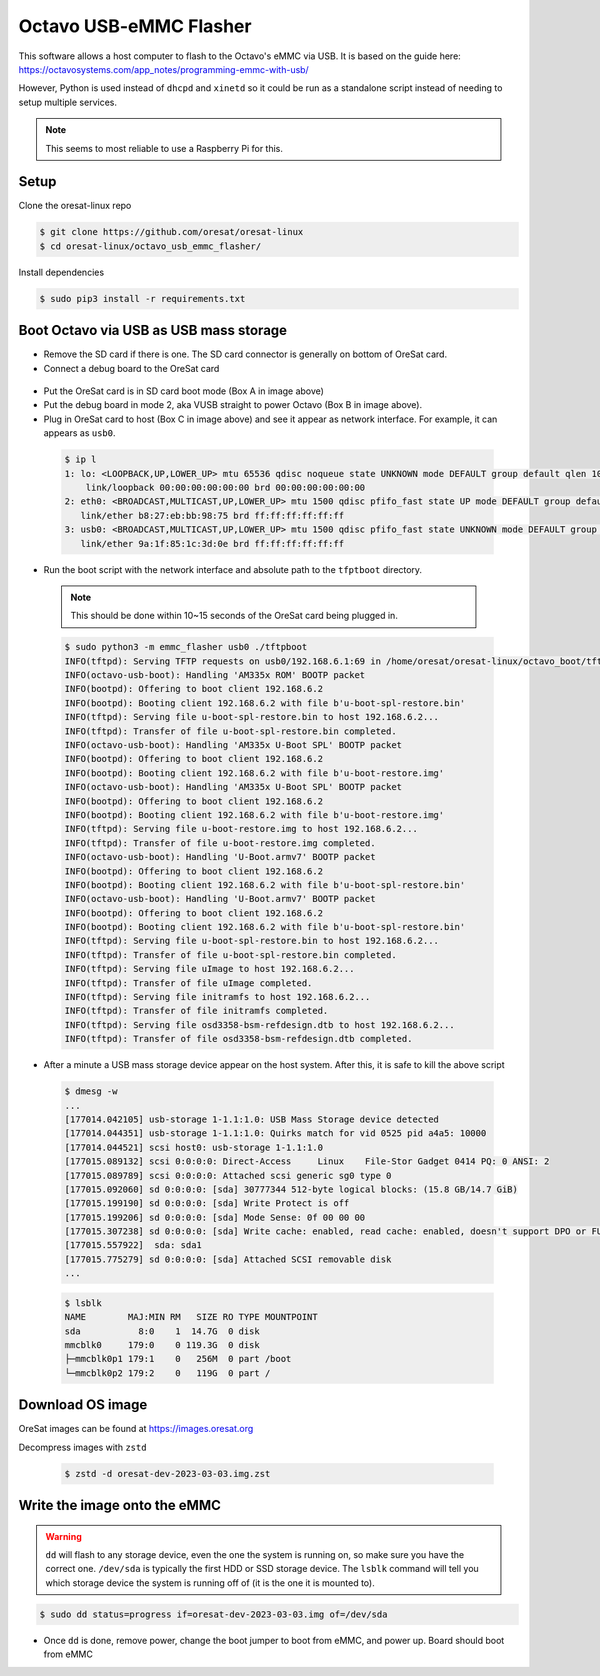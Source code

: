 Octavo USB-eMMC Flasher
=======================

This software allows a host computer to flash to the Octavo's eMMC via USB. It
is based on the guide here: 
https://octavosystems.com/app_notes/programming-emmc-with-usb/

However, Python is used instead of ``dhcpd`` and ``xinetd`` so it could be run as
a standalone script instead of needing to setup multiple services.

.. note:: This seems to most reliable to use a Raspberry Pi for this.

Setup
-----

Clone the oresat-linux repo

.. code-block::

   $ git clone https://github.com/oresat/oresat-linux
   $ cd oresat-linux/octavo_usb_emmc_flasher/

Install dependencies

.. code-block::

   $ sudo pip3 install -r requirements.txt

Boot Octavo via USB as USB mass storage
---------------------------------------

- Remove the SD card if there is one. The SD card connector is generally on bottom of OreSat card.
- Connect a debug board to the OreSat card 

 .. image:: ../static/oresat_card_and_debug_board.jpg

- Put the OreSat card is in SD card boot mode (Box A in image above)
- Put the debug board in mode 2, aka VUSB straight to power Octavo (Box B in image above).
- Plug in OreSat card to host (Box C in image above) and see it appear as network interface.
  For example, it can appears as ``usb0``.

 .. code-block:: 

    $ ip l
    1: lo: <LOOPBACK,UP,LOWER_UP> mtu 65536 qdisc noqueue state UNKNOWN mode DEFAULT group default qlen 1000
        link/loopback 00:00:00:00:00:00 brd 00:00:00:00:00:00
    2: eth0: <BROADCAST,MULTICAST,UP,LOWER_UP> mtu 1500 qdisc pfifo_fast state UP mode DEFAULT group default qlen 1000
       link/ether b8:27:eb:bb:98:75 brd ff:ff:ff:ff:ff:ff
    3: usb0: <BROADCAST,MULTICAST,UP,LOWER_UP> mtu 1500 qdisc pfifo_fast state UNKNOWN mode DEFAULT group default qlen 1000
       link/ether 9a:1f:85:1c:3d:0e brd ff:ff:ff:ff:ff:ff

- Run the boot script with the network interface and absolute path to the
  ``tfptboot`` directory.

 .. note:: This should be done within 10~15 seconds of the OreSat card being plugged in.

 .. code-block::

    $ sudo python3 -m emmc_flasher usb0 ./tftpboot
    INFO(tftpd): Serving TFTP requests on usb0/192.168.6.1:69 in /home/oresat/oresat-linux/octavo_boot/tftpboot
    INFO(octavo-usb-boot): Handling 'AM335x ROM' BOOTP packet
    INFO(bootpd): Offering to boot client 192.168.6.2
    INFO(bootpd): Booting client 192.168.6.2 with file b'u-boot-spl-restore.bin'
    INFO(tftpd): Serving file u-boot-spl-restore.bin to host 192.168.6.2...
    INFO(tftpd): Transfer of file u-boot-spl-restore.bin completed.
    INFO(octavo-usb-boot): Handling 'AM335x U-Boot SPL' BOOTP packet
    INFO(bootpd): Offering to boot client 192.168.6.2
    INFO(bootpd): Booting client 192.168.6.2 with file b'u-boot-restore.img'
    INFO(octavo-usb-boot): Handling 'AM335x U-Boot SPL' BOOTP packet
    INFO(bootpd): Offering to boot client 192.168.6.2
    INFO(bootpd): Booting client 192.168.6.2 with file b'u-boot-restore.img'
    INFO(tftpd): Serving file u-boot-restore.img to host 192.168.6.2...
    INFO(tftpd): Transfer of file u-boot-restore.img completed.
    INFO(octavo-usb-boot): Handling 'U-Boot.armv7' BOOTP packet
    INFO(bootpd): Offering to boot client 192.168.6.2
    INFO(bootpd): Booting client 192.168.6.2 with file b'u-boot-spl-restore.bin'
    INFO(octavo-usb-boot): Handling 'U-Boot.armv7' BOOTP packet
    INFO(bootpd): Offering to boot client 192.168.6.2
    INFO(bootpd): Booting client 192.168.6.2 with file b'u-boot-spl-restore.bin'
    INFO(tftpd): Serving file u-boot-spl-restore.bin to host 192.168.6.2...
    INFO(tftpd): Transfer of file u-boot-spl-restore.bin completed.
    INFO(tftpd): Serving file uImage to host 192.168.6.2...
    INFO(tftpd): Transfer of file uImage completed.
    INFO(tftpd): Serving file initramfs to host 192.168.6.2...
    INFO(tftpd): Transfer of file initramfs completed.
    INFO(tftpd): Serving file osd3358-bsm-refdesign.dtb to host 192.168.6.2...
    INFO(tftpd): Transfer of file osd3358-bsm-refdesign.dtb completed.

- After a minute a USB mass storage device appear on the host system. After
  this, it is safe to kill the above script

 .. code-block::

    $ dmesg -w
    ...
    [177014.042105] usb-storage 1-1.1:1.0: USB Mass Storage device detected
    [177014.044351] usb-storage 1-1.1:1.0: Quirks match for vid 0525 pid a4a5: 10000
    [177014.044521] scsi host0: usb-storage 1-1.1:1.0
    [177015.089132] scsi 0:0:0:0: Direct-Access     Linux    File-Stor Gadget 0414 PQ: 0 ANSI: 2
    [177015.089789] scsi 0:0:0:0: Attached scsi generic sg0 type 0
    [177015.092060] sd 0:0:0:0: [sda] 30777344 512-byte logical blocks: (15.8 GB/14.7 GiB)
    [177015.199190] sd 0:0:0:0: [sda] Write Protect is off
    [177015.199206] sd 0:0:0:0: [sda] Mode Sense: 0f 00 00 00
    [177015.307238] sd 0:0:0:0: [sda] Write cache: enabled, read cache: enabled, doesn't support DPO or FUA
    [177015.557922]  sda: sda1
    [177015.775279] sd 0:0:0:0: [sda] Attached SCSI removable disk
    ...

 .. code-block::

    $ lsblk
    NAME        MAJ:MIN RM   SIZE RO TYPE MOUNTPOINT
    sda           8:0    1  14.7G  0 disk 
    mmcblk0     179:0    0 119.3G  0 disk 
    ├─mmcblk0p1 179:1    0   256M  0 part /boot
    └─mmcblk0p2 179:2    0   119G  0 part /

Download OS image
-----------------

OreSat images can be found at https://images.oresat.org

Decompress images with ``zstd``

 .. code-block::

   $ zstd -d oresat-dev-2023-03-03.img.zst

Write the image onto the eMMC
-----------------------------

.. warning:: ``dd`` will flash to any storage device, even the one the system is running on, so
   make sure you have the correct one. ``/dev/sda`` is typically the first HDD or SSD storage
   device. The ``lsblk`` command will tell you which storage device the system is running off
   of (it is the one it is mounted to).

.. code-block::

   $ sudo dd status=progress if=oresat-dev-2023-03-03.img of=/dev/sda

- Once ``dd`` is done, remove power, change the boot jumper to boot from eMMC, and power up. Board
  should boot from eMMC

